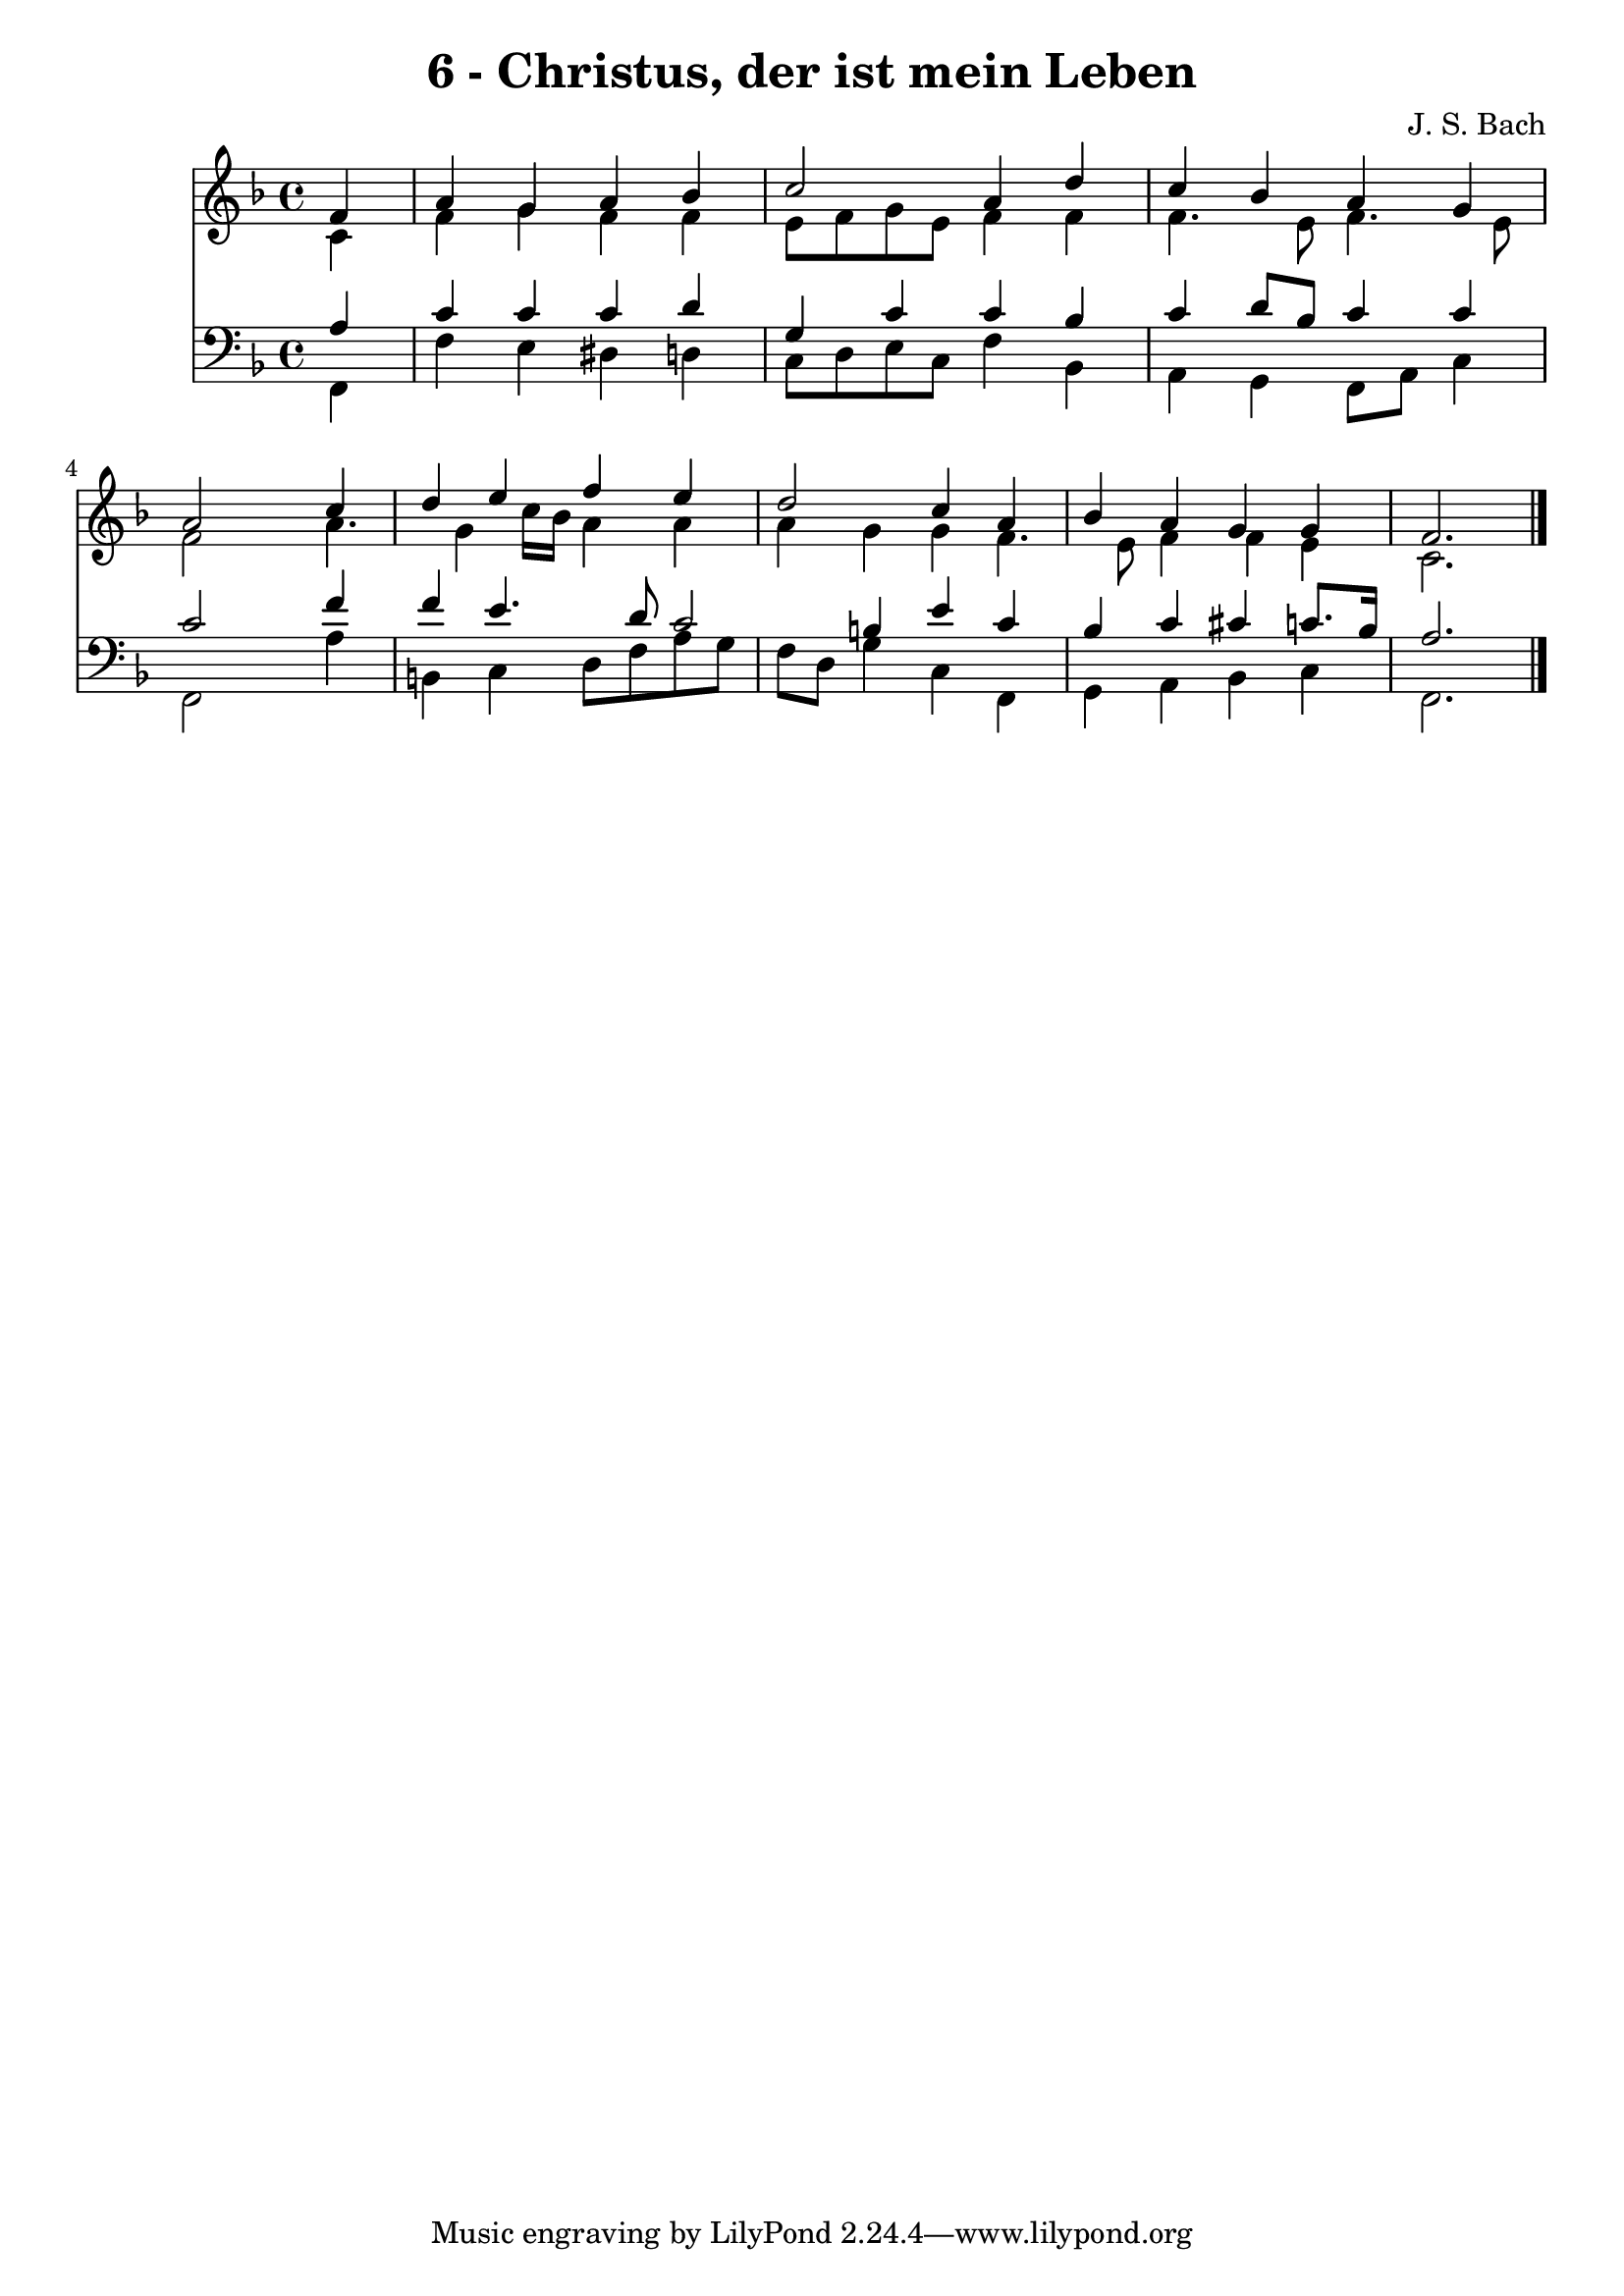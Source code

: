 
\version "2.10.33"

\header {
  title = "6 - Christus, der ist mein Leben"
  composer = "J. S. Bach"
}

global =  {
  \time 4/4 
  \key f \major
}

soprano = \relative c {
  \partial 4 f'4 
  a g a bes 
  c2 a4 d 
  c bes a g 
  a2 s4 c 
  d e f e 
  d2 c4 a 
  bes a g g 
  f2. 
}


alto = \relative c {
  \partial 4 c'4 
  f g f f 
  e8 f g e f4 f 
  f4. e8 f4. e8 
  f2 s4 a4. g4 c16 bes a4 a 
  a g g f4. e8 f4 f e 
  c2. 
}


tenor = \relative c {
  \partial 4 a'4 
  c c c d 
  g, c c bes 
  c d8 bes c4 c 
  c2 s4 f 
  f e4. d8 c2 b4 e c 
  bes c cis c8. bes16 
  a2. 
}


baixo = \relative c {
  \partial 4 f,4 
  f' e dis d 
  c8 d e c f4 bes, 
  a g f8 a c4 
  f,2 s4 a' 
  b, c d8 f a g 
  f d g4 c, f, 
  g a bes c 
  f,2. 
}


\score {
  <<
    \new Staff {
      <<
        \global
        \new Voice = "1" { \voiceOne \soprano }
        \new Voice = "2" { \voiceTwo \alto }
      >>
    }
    \new Staff {
      <<
        \global
        \clef "bass"
        \new Voice = "1" {\voiceOne \tenor }
        \new Voice = "2" { \voiceTwo \baixo \bar "|."}
      >>
    }
  >>
}